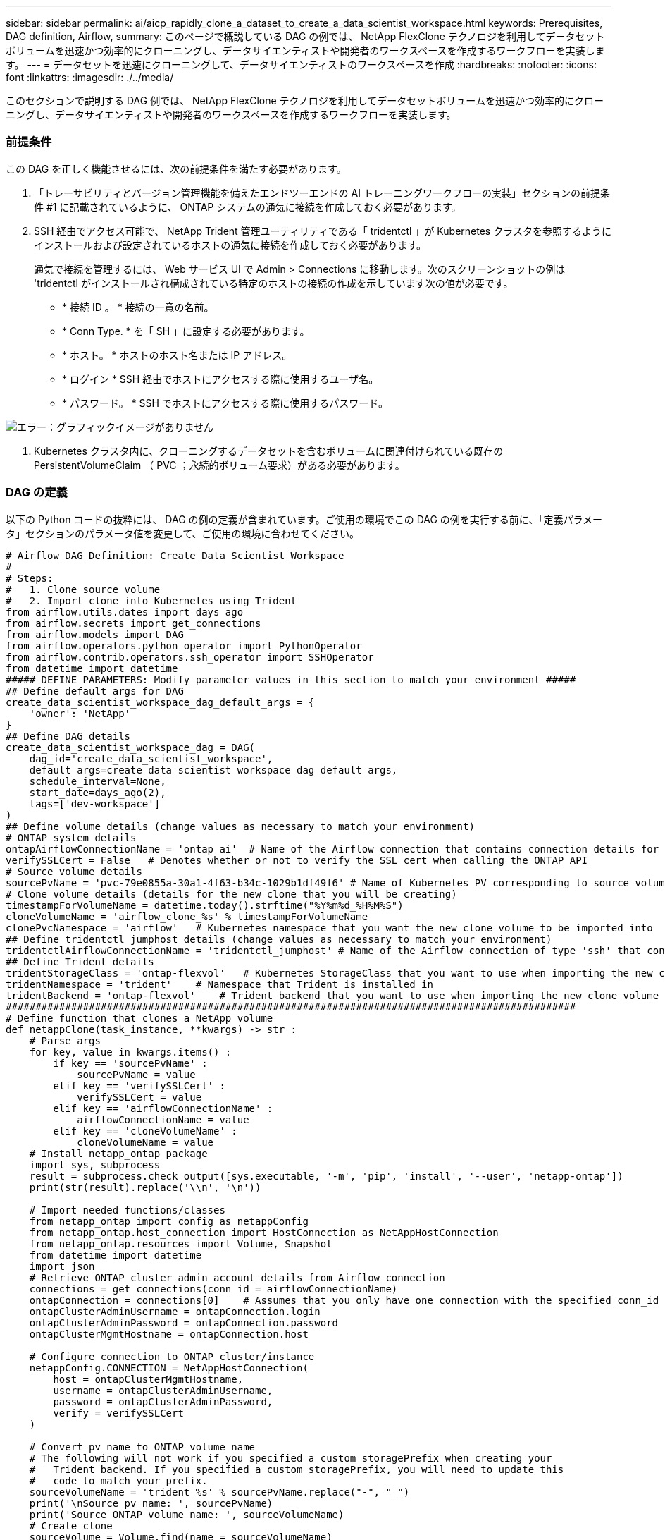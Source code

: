 ---
sidebar: sidebar 
permalink: ai/aicp_rapidly_clone_a_dataset_to_create_a_data_scientist_workspace.html 
keywords: Prerequisites, DAG definition, Airflow, 
summary: このページで概説している DAG の例では、 NetApp FlexClone テクノロジを利用してデータセットボリュームを迅速かつ効率的にクローニングし、データサイエンティストや開発者のワークスペースを作成するワークフローを実装します。 
---
= データセットを迅速にクローニングして、データサイエンティストのワークスペースを作成
:hardbreaks:
:nofooter: 
:icons: font
:linkattrs: 
:imagesdir: ./../media/


[role="lead"]
このセクションで説明する DAG 例では、 NetApp FlexClone テクノロジを利用してデータセットボリュームを迅速かつ効率的にクローニングし、データサイエンティストや開発者のワークスペースを作成するワークフローを実装します。



=== 前提条件

この DAG を正しく機能させるには、次の前提条件を満たす必要があります。

. 「トレーサビリティとバージョン管理機能を備えたエンドツーエンドの AI トレーニングワークフローの実装」セクションの前提条件 #1 に記載されているように、 ONTAP システムの通気に接続を作成しておく必要があります。
. SSH 経由でアクセス可能で、 NetApp Trident 管理ユーティリティである「 tridentctl 」が Kubernetes クラスタを参照するようにインストールおよび設定されているホストの通気に接続を作成しておく必要があります。
+
通気で接続を管理するには、 Web サービス UI で Admin > Connections に移動します。次のスクリーンショットの例は 'tridentctl がインストールされ構成されている特定のホストの接続の作成を示しています次の値が必要です。

+
** * 接続 ID 。 * 接続の一意の名前。
** * Conn Type. * を「 SH 」に設定する必要があります。
** * ホスト。 * ホストのホスト名または IP アドレス。
** * ログイン * SSH 経由でホストにアクセスする際に使用するユーザ名。
** * パスワード。 * SSH でホストにアクセスする際に使用するパスワード。




image:aicp_imageaa3.png["エラー：グラフィックイメージがありません"]

. Kubernetes クラスタ内に、クローニングするデータセットを含むボリュームに関連付けられている既存の PersistentVolumeClaim （ PVC ；永続的ボリューム要求）がある必要があります。




=== DAG の定義

以下の Python コードの抜粋には、 DAG の例の定義が含まれています。ご使用の環境でこの DAG の例を実行する前に、「定義パラメータ」セクションのパラメータ値を変更して、ご使用の環境に合わせてください。

....
# Airflow DAG Definition: Create Data Scientist Workspace
#
# Steps:
#   1. Clone source volume
#   2. Import clone into Kubernetes using Trident
from airflow.utils.dates import days_ago
from airflow.secrets import get_connections
from airflow.models import DAG
from airflow.operators.python_operator import PythonOperator
from airflow.contrib.operators.ssh_operator import SSHOperator
from datetime import datetime
##### DEFINE PARAMETERS: Modify parameter values in this section to match your environment #####
## Define default args for DAG
create_data_scientist_workspace_dag_default_args = {
    'owner': 'NetApp'
}
## Define DAG details
create_data_scientist_workspace_dag = DAG(
    dag_id='create_data_scientist_workspace',
    default_args=create_data_scientist_workspace_dag_default_args,
    schedule_interval=None,
    start_date=days_ago(2),
    tags=['dev-workspace']
)
## Define volume details (change values as necessary to match your environment)
# ONTAP system details
ontapAirflowConnectionName = 'ontap_ai'  # Name of the Airflow connection that contains connection details for your ONTAP system's cluster admin account
verifySSLCert = False   # Denotes whether or not to verify the SSL cert when calling the ONTAP API
# Source volume details
sourcePvName = 'pvc-79e0855a-30a1-4f63-b34c-1029b1df49f6' # Name of Kubernetes PV corresponding to source volume
# Clone volume details (details for the new clone that you will be creating)
timestampForVolumeName = datetime.today().strftime("%Y%m%d_%H%M%S")
cloneVolumeName = 'airflow_clone_%s' % timestampForVolumeName
clonePvcNamespace = 'airflow'   # Kubernetes namespace that you want the new clone volume to be imported into
## Define tridentctl jumphost details (change values as necessary to match your environment)
tridentctlAirflowConnectionName = 'tridentctl_jumphost' # Name of the Airflow connection of type 'ssh' that contains connection details for a jumphost on which tridentctl is installed
## Define Trident details
tridentStorageClass = 'ontap-flexvol'   # Kubernetes StorageClass that you want to use when importing the new clone volume
tridentNamespace = 'trident'    # Namespace that Trident is installed in
tridentBackend = 'ontap-flexvol'    # Trident backend that you want to use when importing the new clone volume
################################################################################################
# Define function that clones a NetApp volume
def netappClone(task_instance, **kwargs) -> str :
    # Parse args
    for key, value in kwargs.items() :
        if key == 'sourcePvName' :
            sourcePvName = value
        elif key == 'verifySSLCert' :
            verifySSLCert = value
        elif key == 'airflowConnectionName' :
            airflowConnectionName = value
        elif key == 'cloneVolumeName' :
            cloneVolumeName = value
    # Install netapp_ontap package
    import sys, subprocess
    result = subprocess.check_output([sys.executable, '-m', 'pip', 'install', '--user', 'netapp-ontap'])
    print(str(result).replace('\\n', '\n'))

    # Import needed functions/classes
    from netapp_ontap import config as netappConfig
    from netapp_ontap.host_connection import HostConnection as NetAppHostConnection
    from netapp_ontap.resources import Volume, Snapshot
    from datetime import datetime
    import json
    # Retrieve ONTAP cluster admin account details from Airflow connection
    connections = get_connections(conn_id = airflowConnectionName)
    ontapConnection = connections[0]    # Assumes that you only have one connection with the specified conn_id configured in Airflow
    ontapClusterAdminUsername = ontapConnection.login
    ontapClusterAdminPassword = ontapConnection.password
    ontapClusterMgmtHostname = ontapConnection.host

    # Configure connection to ONTAP cluster/instance
    netappConfig.CONNECTION = NetAppHostConnection(
        host = ontapClusterMgmtHostname,
        username = ontapClusterAdminUsername,
        password = ontapClusterAdminPassword,
        verify = verifySSLCert
    )

    # Convert pv name to ONTAP volume name
    # The following will not work if you specified a custom storagePrefix when creating your
    #   Trident backend. If you specified a custom storagePrefix, you will need to update this
    #   code to match your prefix.
    sourceVolumeName = 'trident_%s' % sourcePvName.replace("-", "_")
    print('\nSource pv name: ', sourcePvName)
    print('Source ONTAP volume name: ', sourceVolumeName)
    # Create clone
    sourceVolume = Volume.find(name = sourceVolumeName)
    cloneVolume = Volume.from_dict({
        'name': cloneVolumeName,
        'svm': sourceVolume.to_dict()['svm'],
        'clone': {
            'is_flexclone':'true',
            'parent_volume': sourceVolume.to_dict()
        },
        'nas': {
            'path': '/%s' % cloneVolumeName
        }
    })
    response = cloneVolume.post()
    print("\nAPI Response:")
    print(response.http_response.text)
    # Retrieve clone volume details
    cloneVolume.get()
    # Convert clone volume details to JSON string
    cloneVolumeDetails = cloneVolume.to_dict()
    print("\nClone Volume Details:")
    print(json.dumps(cloneVolumeDetails, indent=2))
    # Create PVC name that resembles volume name and push as XCom for future use
    task_instance.xcom_push(key = 'clone_pvc_name', value = cloneVolumeDetails['name'].replace('_', '-'))
    # Return name of new clone volume
    return cloneVolumeDetails['name']
# Define DAG steps/workflow
with create_data_scientist_workspace_dag as dag :
    # Define step to clone source volume
    clone_source = PythonOperator(
        task_id='clone-source',
        provide_context=True,
        python_callable=netappClone,
        op_kwargs={
            'airflowConnectionName': ontapAirflowConnectionName,
            'sourcePvName': sourcePvName,
            'verifySSLCert': verifySSLCert,
            'cloneVolumeName': cloneVolumeName
        },
        dag=dag
    )
    # Define step to import clone into Kubernetes using Trident
    cloneVolumeName = "{{ task_instance.xcom_pull(task_ids='clone-source', key='return_value') }}"
    clonePvcName = "{{ task_instance.xcom_pull(task_ids='clone-source', key='clone_pvc_name') }}"
    import_command = '''cat << EOD > import-pvc-%s.yaml && tridentctl -n %s import volume %s %s -f ./import-pvc-%s.yaml && rm -f import-pvc-%s.yaml
kind: PersistentVolumeClaim
apiVersion: v1
metadata:
  name: %s
  namespace: %s
spec:
  accessModes:
    - ReadWriteMany
  storageClassName: %s
EOD''' % (clonePvcName, tridentNamespace, tridentBackend, cloneVolumeName, clonePvcName, clonePvcName, clonePvcName, clonePvcNamespace, tridentStorageClass)
    import_clone = SSHOperator(
        task_id="import-clone",
        command=import_command,
        ssh_conn_id=tridentctlAirflowConnectionName
    )
    # State that the import step should be executed after the initial clone step completes
    clone_source >> import_clone
....
link:aicp_trigger_a_snapmirror_volume_replication_update.html["次の手順： SnapMirror Volume Replication Update をトリガーします"]
